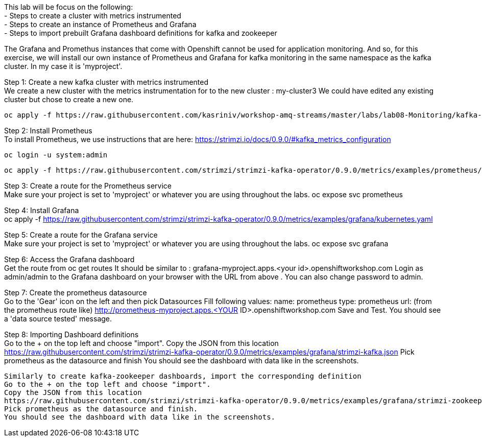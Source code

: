This lab will be focus on the following: +
- Steps to create a cluster with metrics instrumented +
- Steps to create an instance of Prometheus and Grafana +
- Steps to import prebuilt Grafana dashboard definitions for  kafka and zookeeper +


The Grafana and Promethus instances that come with Openshift cannot be used for application monitoring.
And so, for this exercise, we will install our own instance of Prometheus and Grafana for kafka monitoring in the same namespace as the kafka cluster. In my case it is 'myproject'.

Step 1: Create a new kafka cluster with metrics instrumented  +
We create a new cluster with the  metrics instrumentation for to the new cluster : my-cluster3
We could have edited any existing cluster but chose to create a new one. 

  oc apply -f https://raw.githubusercontent.com/kasriniv/workshop-amq-streams/master/labs/lab08-Monitoring/kafka-cluster3-metrics.yaml


Step 2: Install Prometheus  +
To install Prometheus, we use instructions that are here: https://strimzi.io/docs/0.9.0/#kafka_metrics_configuration

  oc login -u system:admin

  oc apply -f https://raw.githubusercontent.com/strimzi/strimzi-kafka-operator/0.9.0/metrics/examples/prometheus/kubernetes.yaml


Step 3: Create a route for the Prometheus service  +
Make sure your project is set to 'myproject' or whatever you are using throughout the labs.
  oc expose svc prometheus



Step 4: Install Grafana  +
  oc apply -f https://raw.githubusercontent.com/strimzi/strimzi-kafka-operator/0.9.0/metrics/examples/grafana/kubernetes.yaml



Step 5: Create a route for the Grafana service  +
Make sure your project is set to 'myproject' or whatever you are using throughout the labs.
  oc expose svc grafana

Step 6: Access the Grafana dashboard   +
  Get the route from 
  oc get routes
  It should be similar to : grafana-myproject.apps.<your id>.openshiftworkshop.com 
  Login as admin/admin to the Grafana dashboard on your browser with the URL from above . You can also change password to admin. 

Step 7: Create the prometheus datasource  +
  Go to the 'Gear' icon on the left and then pick Datasources
  Fill following values:
  name: prometheus
  type: prometheus
  url: (from the prometheus route like) http://prometheus-myproject.apps.<YOUR ID>.openshiftworkshop.com
  Save and Test. You should see a 'data source tested' message.

Step 8: Importing Dashboard definitions  +
  Go to the + on the top left and choose "import".
  Copy the JSON from this location
  https://raw.githubusercontent.com/strimzi/strimzi-kafka-operator/0.9.0/metrics/examples/grafana/strimzi-kafka.json
  Pick prometheus as the datasource and finish
  You should see the dashboard with data like in the screenshots.

  Similarly to create kafka-zookeeper dashboards, import the corresponding definition
  Go to the + on the top left and choose "import".
  Copy the JSON from this location
  https://raw.githubusercontent.com/strimzi/strimzi-kafka-operator/0.9.0/metrics/examples/grafana/strimzi-zookeeper.json
  Pick prometheus as the datasource and finish.
  You should see the dashboard with data like in the screenshots.
